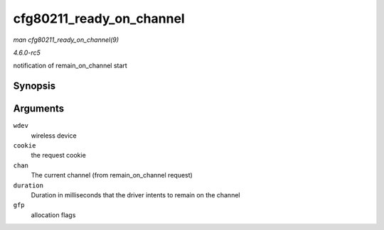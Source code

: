 .. -*- coding: utf-8; mode: rst -*-

.. _API-cfg80211-ready-on-channel:

=========================
cfg80211_ready_on_channel
=========================

*man cfg80211_ready_on_channel(9)*

*4.6.0-rc5*

notification of remain_on_channel start


Synopsis
========

.. c:function:: void cfg80211_ready_on_channel( struct wireless_dev * wdev, u64 cookie, struct ieee80211_channel * chan, unsigned int duration, gfp_t gfp )

Arguments
=========

``wdev``
    wireless device

``cookie``
    the request cookie

``chan``
    The current channel (from remain_on_channel request)

``duration``
    Duration in milliseconds that the driver intents to remain on the
    channel

``gfp``
    allocation flags


.. ------------------------------------------------------------------------------
.. This file was automatically converted from DocBook-XML with the dbxml
.. library (https://github.com/return42/sphkerneldoc). The origin XML comes
.. from the linux kernel, refer to:
..
.. * https://github.com/torvalds/linux/tree/master/Documentation/DocBook
.. ------------------------------------------------------------------------------
